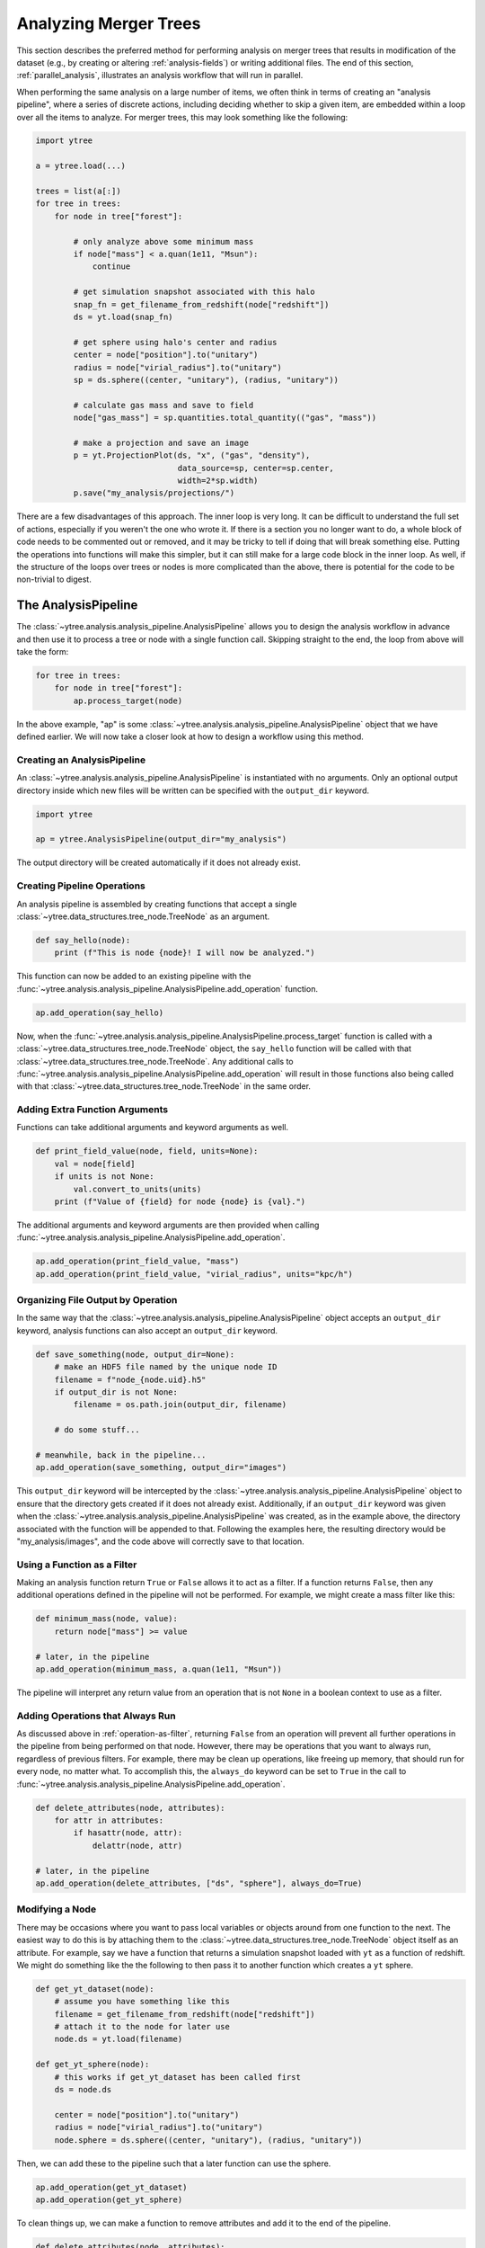 .. _analysis:

Analyzing Merger Trees
======================

This section describes the preferred method for performing analysis
on merger trees that results in modification of the dataset (e.g., by
creating or altering :ref:`analysis-fields`) or writing additional
files. The end of this section, :ref:`parallel_analysis`, illustrates
an analysis workflow that will run in parallel.

When performing the same analysis on a large number of items, we often
think in terms of creating an "analysis pipeline", where a series of
discrete actions, including deciding whether to skip a given item, are
embedded within a loop over all the items to analyze. For merger
trees, this may look something like the following:

.. code-block:: python

   import ytree

   a = ytree.load(...)

   trees = list(a[:])
   for tree in trees:
       for node in tree["forest"]:

           # only analyze above some minimum mass
           if node["mass"] < a.quan(1e11, "Msun"):
               continue

           # get simulation snapshot associated with this halo
           snap_fn = get_filename_from_redshift(node["redshift"])
           ds = yt.load(snap_fn)

           # get sphere using halo's center and radius
           center = node["position"].to("unitary")
           radius = node["virial_radius"].to("unitary")
           sp = ds.sphere((center, "unitary"), (radius, "unitary"))

           # calculate gas mass and save to field
           node["gas_mass"] = sp.quantities.total_quantity(("gas", "mass"))

           # make a projection and save an image
           p = yt.ProjectionPlot(ds, "x", ("gas", "density"),
                                 data_source=sp, center=sp.center,
                                 width=2*sp.width)
           p.save("my_analysis/projections/")

There are a few disadvantages of this approach. The inner loop is very
long. It can be difficult to understand the full set of actions,
especially if you weren't the one who wrote it. If there is a section
you no longer want to do, a whole block of code needs to be commented
out or removed, and it may be tricky to tell if doing that will break
something else. Putting the operations into functions will make this
simpler, but it can still make for a large code block in the inner
loop. As well, if the structure of the loops over trees or nodes is
more complicated than the above, there is potential for the code to be
non-trivial to digest.

.. _analysis_pipeline:

The AnalysisPipeline
--------------------

The :class:`~ytree.analysis.analysis_pipeline.AnalysisPipeline` allows
you to design the analysis workflow in advance and then use it to
process a tree or node with a single function call. Skipping straight
to the end, the loop from above will take the form:

.. code-block:: python

   for tree in trees:
       for node in tree["forest"]:
           ap.process_target(node)

In the above example, "ap" is some
:class:`~ytree.analysis.analysis_pipeline.AnalysisPipeline` object
that we have defined earlier. We will now take a closer look at how to
design a workflow using this method.

Creating an AnalysisPipeline
^^^^^^^^^^^^^^^^^^^^^^^^^^^^

An :class:`~ytree.analysis.analysis_pipeline.AnalysisPipeline` is
instantiated with no arguments. Only an optional output directory
inside which new files will be written can be specified with the
``output_dir`` keyword.

.. code-block:: python

   import ytree

   ap = ytree.AnalysisPipeline(output_dir="my_analysis")

The output directory will be created automatically if it does not
already exist.

Creating Pipeline Operations
^^^^^^^^^^^^^^^^^^^^^^^^^^^^

An analysis pipeline is assembled by creating functions that accept a
single :class:`~ytree.data_structures.tree_node.TreeNode` as an
argument.

.. code-block:: python

   def say_hello(node):
       print (f"This is node {node}! I will now be analyzed.")

This function can now be added to an existing pipeline with the
:func:`~ytree.analysis.analysis_pipeline.AnalysisPipeline.add_operation`
function.

.. code-block:: python

   ap.add_operation(say_hello)

Now, when the
:func:`~ytree.analysis.analysis_pipeline.AnalysisPipeline.process_target`
function is called with a
:class:`~ytree.data_structures.tree_node.TreeNode` object, the
``say_hello`` function will be called with that
:class:`~ytree.data_structures.tree_node.TreeNode`. Any additional
calls to
:func:`~ytree.analysis.analysis_pipeline.AnalysisPipeline.add_operation`
will result in those functions also being called with that
:class:`~ytree.data_structures.tree_node.TreeNode` in the same order.

Adding Extra Function Arguments
^^^^^^^^^^^^^^^^^^^^^^^^^^^^^^^

Functions can take additional arguments and keyword arguments as
well.

.. code-block:: python

   def print_field_value(node, field, units=None):
       val = node[field]
       if units is not None:
           val.convert_to_units(units)
       print (f"Value of {field} for node {node} is {val}.")

The additional arguments and keyword arguments are then provided when
calling
:func:`~ytree.analysis.analysis_pipeline.AnalysisPipeline.add_operation`.

.. code-block:: python

   ap.add_operation(print_field_value, "mass")
   ap.add_operation(print_field_value, "virial_radius", units="kpc/h")

Organizing File Output by Operation
^^^^^^^^^^^^^^^^^^^^^^^^^^^^^^^^^^^

In the same way that the
:class:`~ytree.analysis.analysis_pipeline.AnalysisPipeline` object
accepts an ``output_dir`` keyword, analysis functions can also accept
an ``output_dir`` keyword.

.. code-block:: python

   def save_something(node, output_dir=None):
       # make an HDF5 file named by the unique node ID
       filename = f"node_{node.uid}.h5"
       if output_dir is not None:
           filename = os.path.join(output_dir, filename)

       # do some stuff...

   # meanwhile, back in the pipeline...
   ap.add_operation(save_something, output_dir="images")

This ``output_dir`` keyword will be intercepted by the
:class:`~ytree.analysis.analysis_pipeline.AnalysisPipeline` object to
ensure that the directory gets created if it does not already
exist. Additionally, if an ``output_dir`` keyword was given when the
:class:`~ytree.analysis.analysis_pipeline.AnalysisPipeline` was
created, as in the example above, the directory associated with the
function will be appended to that. Following the examples here, the
resulting directory would be "my_analysis/images", and the code above
will correctly save to that location.

.. _operation-as-filter:

Using a Function as a Filter
^^^^^^^^^^^^^^^^^^^^^^^^^^^^

Making an analysis function return ``True`` or ``False`` allows it to
act as a filter. If a function returns ``False``, then any
additional operations defined in the pipeline will not be
performed. For example, we might create a mass filter like this:

.. code-block:: python

   def minimum_mass(node, value):
       return node["mass"] >= value

   # later, in the pipeline
   ap.add_operation(minimum_mass, a.quan(1e11, "Msun"))

The pipeline will interpret any return value from an operation that is
not ``None`` in a boolean context to use as a filter.

.. _operation-always-do:

Adding Operations that Always Run
^^^^^^^^^^^^^^^^^^^^^^^^^^^^^^^^^

As discussed above in :ref:`operation-as-filter`, returning ``False``
from an operation will prevent all further operations in the pipeline
from being performed on that node. However, there may be operations
that you want to always run, regardless of previous filters. For
example, there may be clean up operations, like freeing up memory,
that should run for every node, no matter what. To accomplish this,
the ``always_do`` keyword can be set to ``True`` in the call to
:func:`~ytree.analysis.analysis_pipeline.AnalysisPipeline.add_operation`.

.. code-block:: python

   def delete_attributes(node, attributes):
       for attr in attributes:
           if hasattr(node, attr):
               delattr(node, attr)

   # later, in the pipeline
   ap.add_operation(delete_attributes, ["ds", "sphere"], always_do=True)

Modifying a Node
^^^^^^^^^^^^^^^^

There may be occasions where you want to pass local variables or
objects around from one function to the next. The easiest way to do
this is by attaching them to the
:class:`~ytree.data_structures.tree_node.TreeNode` object itself as an
attribute. For example, say we have a function that returns a
simulation snapshot loaded with ``yt`` as a function of redshift. We
might do something like the the following to then pass it to another
function which creates a ``yt`` sphere.

.. code-block:: python

   def get_yt_dataset(node):
       # assume you have something like this
       filename = get_filename_from_redshift(node["redshift"])
       # attach it to the node for later use
       node.ds = yt.load(filename)

   def get_yt_sphere(node):
       # this works if get_yt_dataset has been called first
       ds = node.ds
       
       center = node["position"].to("unitary")
       radius = node["virial_radius"].to("unitary")
       node.sphere = ds.sphere((center, "unitary"), (radius, "unitary"))

Then, we can add these to the pipeline such that a later function can
use the sphere.

.. code-block:: python

   ap.add_operation(get_yt_dataset)
   ap.add_operation(get_yt_sphere)

To clean things up, we can make a function to remove attributes and
add it to the end of the pipeline.

.. code-block:: python

   def delete_attributes(node, attributes):
       for attr in attributes:
           if hasattr(node, attr):
               delattr(node, attr)

   # later, in the pipeline
   ap.add_operation(delete_attributes, ["ds", "sphere"], always_do=True)

See :ref:`operation-always-do` for a discussion of the ``always_do``
option.

Running the Pipeline
^^^^^^^^^^^^^^^^^^^^

Once the pipeline has been defined through calls to
:func:`~ytree.analysis.analysis_pipeline.AnalysisPipeline.add_operation`,
it is now only a matter of looping over the nodes we want to analyze
and calling
:func:`~ytree.analysis.analysis_pipeline.AnalysisPipeline.process_target`
with them.

.. code-block:: python

   for tree in trees:
       for node in tree["forest"]:
           ap.process_target(node)

Depending on what you want to do, you may want to call
:func:`~ytree.analysis.analysis_pipeline.AnalysisPipeline.process_target`
with an entire tree and skip the inner loop. After all, a tree in this
context is just another
:class:`~ytree.data_structures.tree_node.TreeNode` object, only one
that has no descendent.

Creating a Analysis Recipe
^^^^^^^^^^^^^^^^^^^^^^^^^^

Through the previous examples, we have designed a workflow by defining
functions and adding them to our pipeline in the order we want them to
be called. Has it resulted in fewer lines of code? No. But it has
allowed us to construct a workflow out of a series of reusable parts,
so the creation of future pipelines will certainly involve fewer lines
of code. It is also possible to define a more complex series of
operations as a "recipe" that can be added in one go to the pipeline
using the
:func:`~ytree.analysis.analysis_pipeline.AnalysisPipeline.add_recipe`
function. A recipe should be a function that, minimally, accepts an
:class:`~ytree.analysis.analysis_pipeline.AnalysisPipeline` object as
the first argument, but can also accept more. Below, we will define a
recipe for calculating the gas mass for a halo. For our purposes,
assume the functions we created earlier exist here.

.. code-block:: python

   def calculate_gas_mass(node):
       sphere = node.sphere
       node["gas_mass"] = sphere.quantities.total_quantity(("gas", "mass"))

   def gas_mass_recipe(pipeline):
       pipeline.add_operation(get_yt_dataset)
       pipeline.add_operation(get_yt_sphere)
       pipeline.add_operation(calculate_gas_mass)
       pipeline.add_operation(delete_attributes, ["ds", "sphere"])

Now, our entire analysis pipeline design can look like this.

.. code-block:: python

      ap = ytree.AnalysisPipeline()
      ap.add_recipe(gas_mass_recipe)

See the
:func:`~ytree.analysis.analysis_pipeline.AnalysisPipeline.add_recipe`
docstring for an example of including additional function arguments.

.. _parallel_analysis:

Putting it all Together: Parallel Analysis
------------------------------------------

To unleash the true power of the
:class:`~ytree.analysis.analysis_pipeline.AnalysisPipeline`, run it in
parallel using one of the :ref:`parallel_iterators`. See
:ref:`ytree_parallel` for more information on using ``ytree`` on
multiple processors.

.. code-block:: python

   import ytree

   a = ytree.load("arbor/arbor.h5")
   if "test_field" not in a.field_list:
       a.add_analysis_field("gas_mass", default=-1, units="Msun")

   ap = ytree.AnalysisPipeline()
   ap.add_recipe(gas_mass_recipe)

   trees = list(a[:])
   for node in ytree.parallel_nodes(trees):
       ap.process_target(node)

If you need some inspiration, have a look at some :ref:`examples`.
